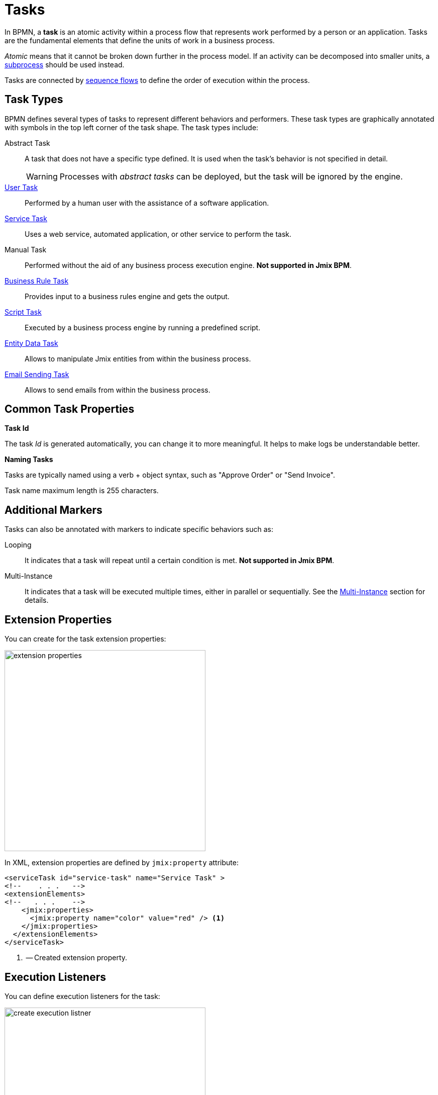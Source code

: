 = Tasks

In BPMN, a *task* is an atomic activity within a process flow that represents work performed by a person or an application.
Tasks are the fundamental elements that define the units of work in a business process.

_Atomic_ means that it cannot be broken down further in the process model.
If an activity can be decomposed into smaller units, a xref:bpmn/bpmn-subprocesses.adoc[subprocess] should be used instead.

Tasks are connected by xref:bpmn/bpmn-sequence-flow.adoc[sequence flows] to define the order of execution within the process.

[[task-type]]
== Task Types

BPMN defines several types of tasks to represent different behaviors and performers.
These task types are graphically annotated with symbols in the top left corner of the task shape.
The task types include:

Abstract Task:: A task that does not have a specific type defined.
It is used when the task's behavior is not specified in detail.
+
[WARNING]
====
Processes with _abstract tasks_ can be deployed, but the task will be ignored by the engine.
====

xref:bpmn/bpmn-user-task.adoc[User Task]:: Performed by a human user with the assistance of a software application.
xref:bpmn/bpmn-service-task.adoc[Service Task]:: Uses a web service, automated application, or other service to perform the task.
Manual Task:: Performed without the aid of any business process execution engine. *Not supported in Jmix BPM*.
xref:bpmn/bpmn-business-rule-task.adoc[Business Rule Task]:: Provides input to a business rules engine and gets the output.
xref:bpmn/bpmn-script-task.adoc[Script Task]:: Executed by a business process engine by running a predefined script.
xref:bpmn/jmix-entity-data-task.adoc[Entity Data Task]:: Allows to manipulate Jmix entities from within the business process.
xref:bpm:bpmn/jmix-email-task.adoc[Email Sending Task]:: Allows to send emails from within the business process.

[[common-task-properties]]
== Common Task Properties

[[task-id]]
.*Task Id*
The task _Id_ is generated automatically, you can change it to more meaningful.
It helps to make logs be understandable better.


[[naming-tasks]]
.*Naming Tasks*
Tasks are typically named using a verb + object syntax, such as "Approve Order" or "Send Invoice".

Task name maximum length is 255 characters.

[[additional-markers]]
== Additional Markers
Tasks can also be annotated with markers to indicate specific behaviors such as:

Looping:: It indicates that a task will repeat until a certain condition is met. *Not supported in Jmix BPM*.
Multi-Instance:: It indicates that a task will be executed multiple times, either in parallel or sequentially.
See the xref:bpm:bpmn/multi-instance-activities.adoc[Multi-Instance] section for details.


[[extension-properties]]
== Extension Properties

You can create for the task extension properties:

image::bpmn-service-task/extension-properties.png[,400]

In XML, extension properties are defined by `jmix:property` attribute:

[source,xml]
----
<serviceTask id="service-task" name="Service Task" >
<!--    . . .   -->
<extensionElements>
<!--   . . .    -->
    <jmix:properties>
      <jmix:property name="color" value="red" /> <1>
    </jmix:properties>
  </extensionElements>
</serviceTask>
----
<1> -- Created extension property.

[[execution-listeners]]
== Execution Listeners

You can define execution listeners for the task:

image::bpmn-service-task/create-execution-listner.png[,400]